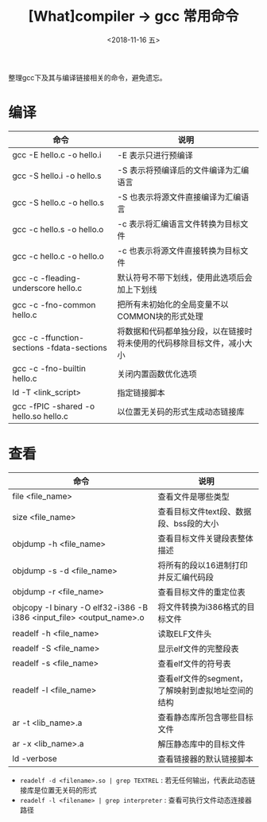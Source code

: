 #+TITLE: [What]compiler -> gcc 常用命令
#+DATE:  <2018-11-16 五> 
#+TAGS: compiler
#+LAYOUT: post 
#+CATEGORIES: program,compiler
#+NAME: <program_compiler_gcc_cmd.org>
#+OPTIONS: ^:nil 
#+OPTIONS: ^:{}

整理gcc下及其与编译链接相关的命令，避免遗忘。
#+BEGIN_EXPORT html
<!--more-->
#+END_EXPORT
* 编译
| 命令                                       | 说明                                                                   |
|--------------------------------------------+------------------------------------------------------------------------|
| gcc -E hello.c -o hello.i                  | -E 表示只进行预编译                                                    |
| gcc -S hello.i -o hello.s                  | -S 表示将预编译后的文件编译为汇编语言                                  |
| gcc -S hello.c -o hello.s                  | -S 也表示将源文件直接编译为汇编语言                                    |
| gcc -c hello.s -o hello.o                  | -c 表示将汇编语言文件转换为目标文件                                    |
| gcc -c hello.c -o hello.o                  | -c 也表示将源文件直接转换为目标文件                                    |
| gcc -c -fleading-underscore hello.c        | 默认符号不带下划线，使用此选项后会加上下划线                           |
| gcc -c -fno-common hello.c                 | 把所有未初始化的全局变量不以COMMON块的形式处理                         |
| gcc -c -ffunction-sections -fdata-sections | 将数据和代码都单独分段，以在链接时将未使用的代码移除目标文件，减小大小 |
| gcc -c -fno-builtin hello.c                | 关闭内置函数优化选项                                                   |
| ld -T <link_script>                        | 指定链接脚本                                                           |
| gcc -fPIC -shared -o hello.so hello.c      | 以位置无关码的形式生成动态链接库                                       |
* 查看
| 命令                                                                 | 说明                                               |
|----------------------------------------------------------------------+----------------------------------------------------|
| file <file_name>                                                     | 查看文件是哪些类型                                 |
| size <file_name>                                                     | 查看目标文件text段、数据段、bss段的大小            |
| objdump -h <file_name>                                               | 查看目标文件关键段表整体描述                       |
| objdump -s -d <file_name>                                            | 将所有的段以16进制打印并反汇编代码段               |
| objdump -r <file_name>                                               | 查看目标文件的重定位表                             |
| objcopy -I binary -O elf32-i386 -B i386 <input_file> <output_name>.o | 将文件转换为i386格式的目标文件                     |
| readelf -h <file_name>                                               | 读取ELF文件头                                      |
| readelf -S <file_name>                                               | 显示elf文件的完整段表                              |
| readelf -s <file_name>                                               | 查看elf文件的符号表                                |
| readelf -l <file_name>                                               | 查看elf文件的segment，了解映射到虚拟地址空间的结构 |
| ar -t <lib_name>.a                                                   | 查看静态库所包含哪些目标文件                       |
| ar -x <lib_name>.a                                                   | 解压静态库中的目标文件                             |
| ld -verbose                                                          | 查看链接器的默认链接脚本                           |

- =readelf -d <filename>.so | grep TEXTREL= : 若无任何输出，代表此动态链接库是位置无关码的形式
- =readelf -l <filename> | grep interpreter= : 查看可执行文件动态连接器路径

